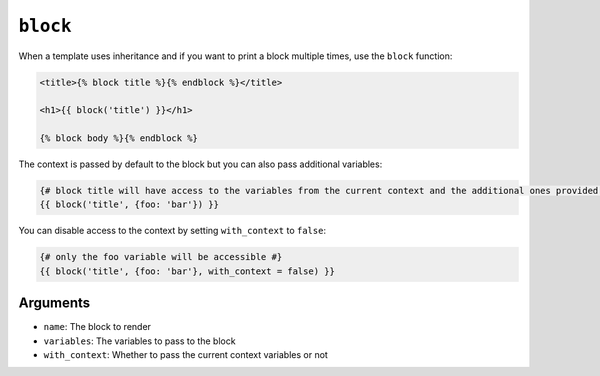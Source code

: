 ``block``
=========

.. versionadded:: 1.28
    Ability to pass variables to block function was added in Twig 1.28.

When a template uses inheritance and if you want to print a block multiple
times, use the ``block`` function:

.. code-block:: jinja

    <title>{% block title %}{% endblock %}</title>

    <h1>{{ block('title') }}</h1>

    {% block body %}{% endblock %}

The context is passed by default to the block but you can also pass
additional variables:

.. code-block:: jinja

    {# block title will have access to the variables from the current context and the additional ones provided #}
    {{ block('title', {foo: 'bar'}) }}

You can disable access to the context by setting ``with_context`` to
``false``:

.. code-block:: jinja

    {# only the foo variable will be accessible #}
    {{ block('title', {foo: 'bar'}, with_context = false) }}

Arguments
---------

* ``name``:           The block to render
* ``variables``:      The variables to pass to the block
* ``with_context``:   Whether to pass the current context variables or not

.. seealso:: :doc:`extends<../tags/extends>`, :doc:`parent<../functions/parent>`, :doc:`include<../functions/include>`
